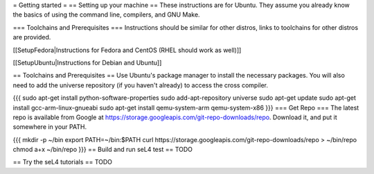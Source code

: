 = Getting started =
== Setting up your machine ==
These instructions are for Ubuntu. They assume you   already know the   basics of using the command line, compilers, and   GNU Make.

=== Toolchains and Prerequisites ===
Instructions should be similar for other distros, links to toolchains for other distros are provided.

[[SetupFedora|Instructions for Fedora and CentOS (RHEL should work as well)]]

[[SetupUbuntu|Instructions for Debian and Ubuntu]]

== Toolchains and Prerequisites ==
Use Ubuntu's package manager to install the necessary packages. You will also need to add the universe repository (if you haven't already) to access the cross compiler.

{{{
sudo apt-get install python-software-properties
sudo add-apt-repository universe
sudo apt-get update
sudo apt-get install gcc-arm-linux-gnueabi
sudo apt-get install qemu-system-arm qemu-system-x86
}}}
=== Get Repo ===
The latest repo is available from Google at https://storage.googleapis.com/git-repo-downloads/repo.   Download it, and put it somewhere in your PATH.

{{{
mkdir -p ~/bin
export PATH=~/bin:$PATH
curl https://storage.googleapis.com/git-repo-downloads/repo > ~/bin/repo
chmod a+x ~/bin/repo
}}}
== Build and run seL4 test ==
TODO

== Try the seL4 tutorials ==
TODO
